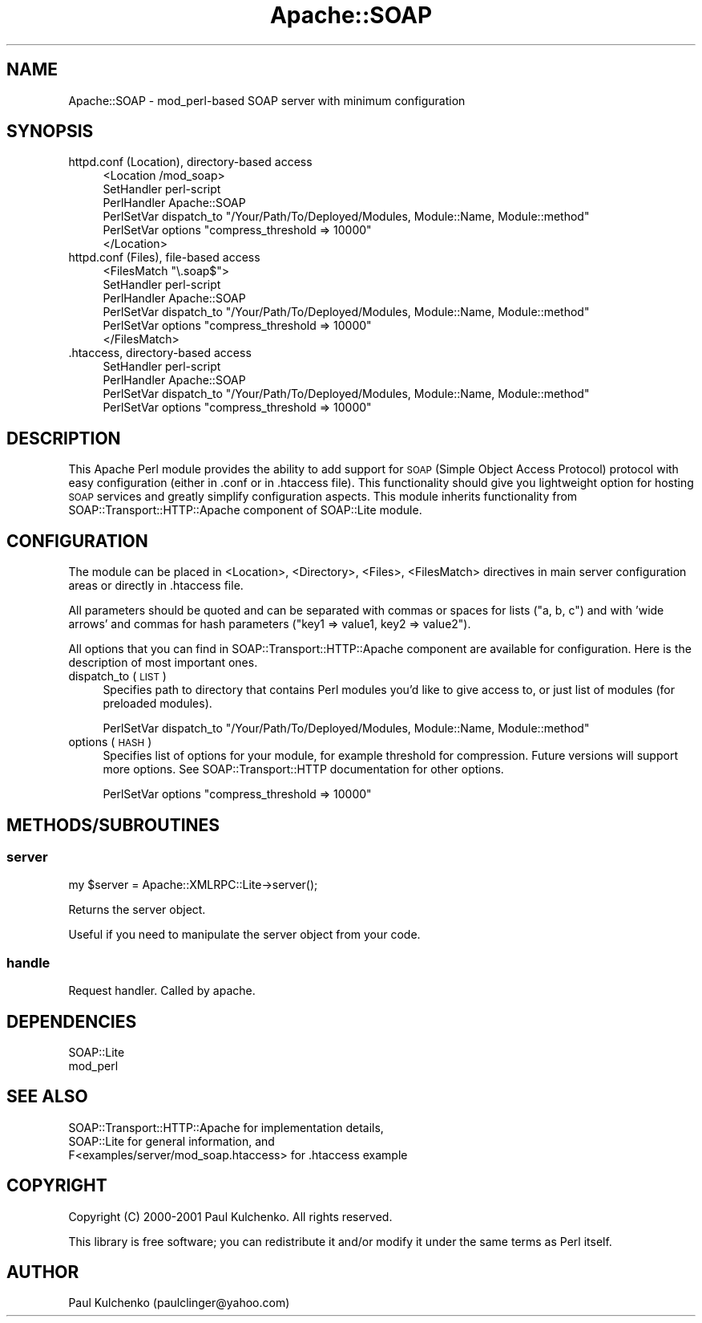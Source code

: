 .\" Automatically generated by Pod::Man 2.27 (Pod::Simple 3.28)
.\"
.\" Standard preamble:
.\" ========================================================================
.de Sp \" Vertical space (when we can't use .PP)
.if t .sp .5v
.if n .sp
..
.de Vb \" Begin verbatim text
.ft CW
.nf
.ne \\$1
..
.de Ve \" End verbatim text
.ft R
.fi
..
.\" Set up some character translations and predefined strings.  \*(-- will
.\" give an unbreakable dash, \*(PI will give pi, \*(L" will give a left
.\" double quote, and \*(R" will give a right double quote.  \*(C+ will
.\" give a nicer C++.  Capital omega is used to do unbreakable dashes and
.\" therefore won't be available.  \*(C` and \*(C' expand to `' in nroff,
.\" nothing in troff, for use with C<>.
.tr \(*W-
.ds C+ C\v'-.1v'\h'-1p'\s-2+\h'-1p'+\s0\v'.1v'\h'-1p'
.ie n \{\
.    ds -- \(*W-
.    ds PI pi
.    if (\n(.H=4u)&(1m=24u) .ds -- \(*W\h'-12u'\(*W\h'-12u'-\" diablo 10 pitch
.    if (\n(.H=4u)&(1m=20u) .ds -- \(*W\h'-12u'\(*W\h'-8u'-\"  diablo 12 pitch
.    ds L" ""
.    ds R" ""
.    ds C` ""
.    ds C' ""
'br\}
.el\{\
.    ds -- \|\(em\|
.    ds PI \(*p
.    ds L" ``
.    ds R" ''
.    ds C`
.    ds C'
'br\}
.\"
.\" Escape single quotes in literal strings from groff's Unicode transform.
.ie \n(.g .ds Aq \(aq
.el       .ds Aq '
.\"
.\" If the F register is turned on, we'll generate index entries on stderr for
.\" titles (.TH), headers (.SH), subsections (.SS), items (.Ip), and index
.\" entries marked with X<> in POD.  Of course, you'll have to process the
.\" output yourself in some meaningful fashion.
.\"
.\" Avoid warning from groff about undefined register 'F'.
.de IX
..
.nr rF 0
.if \n(.g .if rF .nr rF 1
.if (\n(rF:(\n(.g==0)) \{
.    if \nF \{
.        de IX
.        tm Index:\\$1\t\\n%\t"\\$2"
..
.        if !\nF==2 \{
.            nr % 0
.            nr F 2
.        \}
.    \}
.\}
.rr rF
.\" ========================================================================
.\"
.IX Title "Apache::SOAP 3"
.TH Apache::SOAP 3 "2017-08-16" "perl v5.16.3" "User Contributed Perl Documentation"
.\" For nroff, turn off justification.  Always turn off hyphenation; it makes
.\" way too many mistakes in technical documents.
.if n .ad l
.nh
.SH "NAME"
Apache::SOAP \- mod_perl\-based SOAP server with minimum configuration
.SH "SYNOPSIS"
.IX Header "SYNOPSIS"
.IP "httpd.conf (Location), directory-based access" 4
.IX Item "httpd.conf (Location), directory-based access"
.Vb 6
\&  <Location /mod_soap>
\&    SetHandler perl\-script
\&    PerlHandler Apache::SOAP
\&    PerlSetVar dispatch_to "/Your/Path/To/Deployed/Modules, Module::Name, Module::method"
\&    PerlSetVar options "compress_threshold => 10000"
\&  </Location>
.Ve
.IP "httpd.conf (Files), file-based access" 4
.IX Item "httpd.conf (Files), file-based access"
.Vb 6
\&  <FilesMatch "\e.soap$">
\&    SetHandler perl\-script
\&    PerlHandler Apache::SOAP
\&    PerlSetVar dispatch_to "/Your/Path/To/Deployed/Modules, Module::Name, Module::method"
\&    PerlSetVar options "compress_threshold => 10000"
\&  </FilesMatch>
.Ve
.IP ".htaccess, directory-based access" 4
.IX Item ".htaccess, directory-based access"
.Vb 4
\&  SetHandler perl\-script
\&  PerlHandler Apache::SOAP
\&  PerlSetVar dispatch_to "/Your/Path/To/Deployed/Modules, Module::Name, Module::method"
\&  PerlSetVar options "compress_threshold => 10000"
.Ve
.SH "DESCRIPTION"
.IX Header "DESCRIPTION"
This Apache Perl module provides the ability to add support for \s-1SOAP \s0(Simple
Object Access Protocol) protocol with easy configuration (either in .conf or
in .htaccess file). This functionality should give you lightweight option
for hosting \s-1SOAP\s0 services and greatly simplify configuration aspects. This
module inherits functionality from SOAP::Transport::HTTP::Apache component
of SOAP::Lite module.
.SH "CONFIGURATION"
.IX Header "CONFIGURATION"
The module can be placed in <Location>, <Directory>, <Files>, <FilesMatch>
directives in main server configuration areas or directly in .htaccess file.
.PP
All parameters should be quoted and can be separated with commas or spaces
for lists (\*(L"a, b, c\*(R") and with 'wide arrows' and commas for hash parameters
(\*(L"key1 => value1, key2 => value2\*(R").
.PP
All options that you can find in SOAP::Transport::HTTP::Apache component
are available for configuration. Here is the description of most important
ones.
.IP "dispatch_to (\s-1LIST\s0)" 4
.IX Item "dispatch_to (LIST)"
Specifies path to directory that contains Perl modules you'd like to give
access to, or just list of modules (for preloaded modules).
.Sp
.Vb 1
\&  PerlSetVar dispatch_to "/Your/Path/To/Deployed/Modules, Module::Name, Module::method"
.Ve
.IP "options (\s-1HASH\s0)" 4
.IX Item "options (HASH)"
Specifies list of options for your module, for example threshold for
compression. Future versions will support more options. See
SOAP::Transport::HTTP documentation for other options.
.Sp
.Vb 1
\&  PerlSetVar options "compress_threshold => 10000"
.Ve
.SH "METHODS/SUBROUTINES"
.IX Header "METHODS/SUBROUTINES"
.SS "server"
.IX Subsection "server"
.Vb 1
\& my $server = Apache::XMLRPC::Lite\->server();
.Ve
.PP
Returns the server object.
.PP
Useful if you need to manipulate the server object from your code.
.SS "handle"
.IX Subsection "handle"
Request handler. Called by apache.
.SH "DEPENDENCIES"
.IX Header "DEPENDENCIES"
.Vb 2
\& SOAP::Lite
\& mod_perl
.Ve
.SH "SEE ALSO"
.IX Header "SEE ALSO"
.Vb 3
\& SOAP::Transport::HTTP::Apache for implementation details,
\& SOAP::Lite for general information, and
\& F<examples/server/mod_soap.htaccess> for .htaccess example
.Ve
.SH "COPYRIGHT"
.IX Header "COPYRIGHT"
Copyright (C) 2000\-2001 Paul Kulchenko. All rights reserved.
.PP
This library is free software; you can redistribute it and/or modify
it under the same terms as Perl itself.
.SH "AUTHOR"
.IX Header "AUTHOR"
Paul Kulchenko (paulclinger@yahoo.com)
